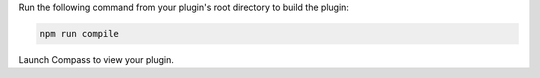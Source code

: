 Run the following command from your plugin's root directory to build
the plugin:

.. cssclass:: copyable-code
.. code-block:: sh

   npm run compile

Launch Compass to view your plugin.
